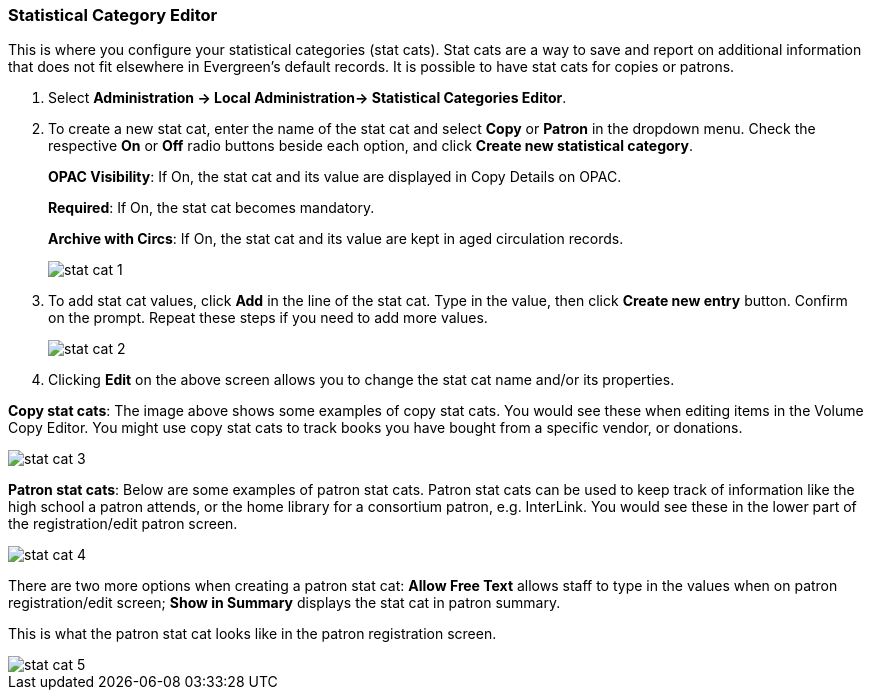 [[stat-cat]]
Statistical Category Editor
~~~~~~~~~~~~~~~~~~~~~~~~~~~

anchor:stat-cat[Statistical Category Editor]

This is where you configure your statistical categories (stat cats).  Stat cats are a way to save and report on additional information that does not fit elsewhere in Evergreen's default records.  It is possible to have stat cats for copies or patrons.

. Select *Administration -> Local Administration-> Statistical Categories Editor*.

. To create a new stat cat, enter the name of the stat cat and select *Copy* or *Patron* in the dropdown menu. Check the respective *On* or *Off* radio buttons beside each option, and click *Create new statistical category*.
+
*OPAC Visibility*: If On, the stat cat and its value are displayed in Copy Details on OPAC.
+
*Required*: If On, the stat cat becomes mandatory.
+
*Archive with Circs*: If On, the stat cat and its value are kept in aged circulation records.
+
image::images/admin/stat-cat-1.png[]
+
. To add stat cat values, click *Add* in the line of the stat cat. Type in the value, then click *Create new entry* button. Confirm on the prompt. Repeat these steps if you need to add more values.
+
image::images/admin/stat-cat-2.png[]
+
. Clicking *Edit* on the above screen allows you to change the stat cat name and/or its properties.

*Copy stat cats*: The image above shows some examples of copy stat cats. You would see these when editing items in the Volume Copy Editor. You might use copy stat cats to track books you have bought from a specific vendor, or donations.

image::images/admin/stat-cat-3.png[]

*Patron stat cats*: Below are some examples of patron stat cats.  Patron stat cats can be used to keep track of information like the high school a patron attends, or the home library for a consortium patron, e.g. InterLink. You would see these in the lower part of the registration/edit patron screen.

image::images/admin/stat-cat-4.png[]

There are two more options when creating a patron stat cat: *Allow Free Text* allows staff to type in the values when on patron registration/edit screen; *Show in Summary* displays the stat cat in patron summary.

This is what the patron stat cat looks like in the patron registration screen.


image::images/admin/stat-cat-5.png[]
